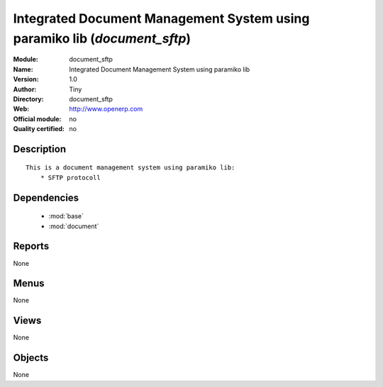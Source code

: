 
.. module:: document_sftp
    :synopsis: Integrated Document Management System using paramiko lib 
    :noindex:
.. 

.. raw:: html

    <link rel="stylesheet" href="../_static/hide_objects_in_sidebar.css" type="text/css" />

Integrated Document Management System using paramiko lib (*document_sftp*)
==========================================================================
:Module: document_sftp
:Name: Integrated Document Management System using paramiko lib
:Version: 1.0
:Author: Tiny
:Directory: document_sftp
:Web: http://www.openerp.com
:Official module: no
:Quality certified: no

Description
-----------

::

  This is a document management system using paramiko lib:
      * SFTP protocoll 
      
  

Dependencies
------------

 * :mod:`base`
 * :mod:`document`

Reports
-------

None


Menus
-------


None


Views
-----


None



Objects
-------

None
